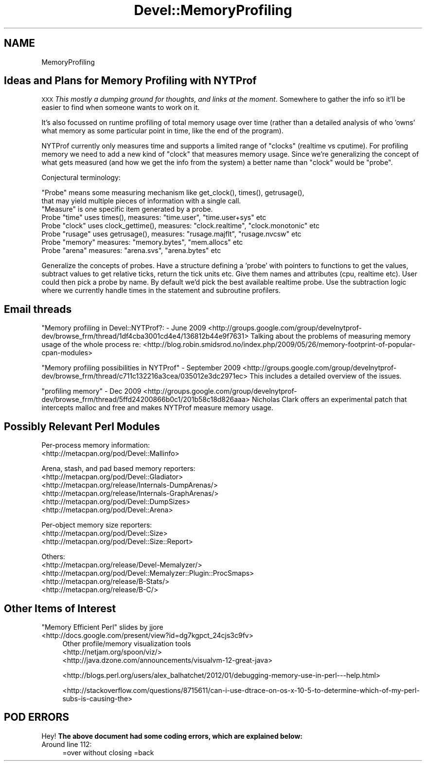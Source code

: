 .\" Automatically generated by Pod::Man 4.09 (Pod::Simple 3.35)
.\"
.\" Standard preamble:
.\" ========================================================================
.de Sp \" Vertical space (when we can't use .PP)
.if t .sp .5v
.if n .sp
..
.de Vb \" Begin verbatim text
.ft CW
.nf
.ne \\$1
..
.de Ve \" End verbatim text
.ft R
.fi
..
.\" Set up some character translations and predefined strings.  \*(-- will
.\" give an unbreakable dash, \*(PI will give pi, \*(L" will give a left
.\" double quote, and \*(R" will give a right double quote.  \*(C+ will
.\" give a nicer C++.  Capital omega is used to do unbreakable dashes and
.\" therefore won't be available.  \*(C` and \*(C' expand to `' in nroff,
.\" nothing in troff, for use with C<>.
.tr \(*W-
.ds C+ C\v'-.1v'\h'-1p'\s-2+\h'-1p'+\s0\v'.1v'\h'-1p'
.ie n \{\
.    ds -- \(*W-
.    ds PI pi
.    if (\n(.H=4u)&(1m=24u) .ds -- \(*W\h'-12u'\(*W\h'-12u'-\" diablo 10 pitch
.    if (\n(.H=4u)&(1m=20u) .ds -- \(*W\h'-12u'\(*W\h'-8u'-\"  diablo 12 pitch
.    ds L" ""
.    ds R" ""
.    ds C` ""
.    ds C' ""
'br\}
.el\{\
.    ds -- \|\(em\|
.    ds PI \(*p
.    ds L" ``
.    ds R" ''
.    ds C`
.    ds C'
'br\}
.\"
.\" Escape single quotes in literal strings from groff's Unicode transform.
.ie \n(.g .ds Aq \(aq
.el       .ds Aq '
.\"
.\" If the F register is >0, we'll generate index entries on stderr for
.\" titles (.TH), headers (.SH), subsections (.SS), items (.Ip), and index
.\" entries marked with X<> in POD.  Of course, you'll have to process the
.\" output yourself in some meaningful fashion.
.\"
.\" Avoid warning from groff about undefined register 'F'.
.de IX
..
.if !\nF .nr F 0
.if \nF>0 \{\
.    de IX
.    tm Index:\\$1\t\\n%\t"\\$2"
..
.    if !\nF==2 \{\
.        nr % 0
.        nr F 2
.    \}
.\}
.\"
.\" Accent mark definitions (@(#)ms.acc 1.5 88/02/08 SMI; from UCB 4.2).
.\" Fear.  Run.  Save yourself.  No user-serviceable parts.
.    \" fudge factors for nroff and troff
.if n \{\
.    ds #H 0
.    ds #V .8m
.    ds #F .3m
.    ds #[ \f1
.    ds #] \fP
.\}
.if t \{\
.    ds #H ((1u-(\\\\n(.fu%2u))*.13m)
.    ds #V .6m
.    ds #F 0
.    ds #[ \&
.    ds #] \&
.\}
.    \" simple accents for nroff and troff
.if n \{\
.    ds ' \&
.    ds ` \&
.    ds ^ \&
.    ds , \&
.    ds ~ ~
.    ds /
.\}
.if t \{\
.    ds ' \\k:\h'-(\\n(.wu*8/10-\*(#H)'\'\h"|\\n:u"
.    ds ` \\k:\h'-(\\n(.wu*8/10-\*(#H)'\`\h'|\\n:u'
.    ds ^ \\k:\h'-(\\n(.wu*10/11-\*(#H)'^\h'|\\n:u'
.    ds , \\k:\h'-(\\n(.wu*8/10)',\h'|\\n:u'
.    ds ~ \\k:\h'-(\\n(.wu-\*(#H-.1m)'~\h'|\\n:u'
.    ds / \\k:\h'-(\\n(.wu*8/10-\*(#H)'\z\(sl\h'|\\n:u'
.\}
.    \" troff and (daisy-wheel) nroff accents
.ds : \\k:\h'-(\\n(.wu*8/10-\*(#H+.1m+\*(#F)'\v'-\*(#V'\z.\h'.2m+\*(#F'.\h'|\\n:u'\v'\*(#V'
.ds 8 \h'\*(#H'\(*b\h'-\*(#H'
.ds o \\k:\h'-(\\n(.wu+\w'\(de'u-\*(#H)/2u'\v'-.3n'\*(#[\z\(de\v'.3n'\h'|\\n:u'\*(#]
.ds d- \h'\*(#H'\(pd\h'-\w'~'u'\v'-.25m'\f2\(hy\fP\v'.25m'\h'-\*(#H'
.ds D- D\\k:\h'-\w'D'u'\v'-.11m'\z\(hy\v'.11m'\h'|\\n:u'
.ds th \*(#[\v'.3m'\s+1I\s-1\v'-.3m'\h'-(\w'I'u*2/3)'\s-1o\s+1\*(#]
.ds Th \*(#[\s+2I\s-2\h'-\w'I'u*3/5'\v'-.3m'o\v'.3m'\*(#]
.ds ae a\h'-(\w'a'u*4/10)'e
.ds Ae A\h'-(\w'A'u*4/10)'E
.    \" corrections for vroff
.if v .ds ~ \\k:\h'-(\\n(.wu*9/10-\*(#H)'\s-2\u~\d\s+2\h'|\\n:u'
.if v .ds ^ \\k:\h'-(\\n(.wu*10/11-\*(#H)'\v'-.4m'^\v'.4m'\h'|\\n:u'
.    \" for low resolution devices (crt and lpr)
.if \n(.H>23 .if \n(.V>19 \
\{\
.    ds : e
.    ds 8 ss
.    ds o a
.    ds d- d\h'-1'\(ga
.    ds D- D\h'-1'\(hy
.    ds th \o'bp'
.    ds Th \o'LP'
.    ds ae ae
.    ds Ae AE
.\}
.rm #[ #] #H #V #F C
.\" ========================================================================
.\"
.IX Title "Devel::MemoryProfiling 3pm"
.TH Devel::MemoryProfiling 3pm "2018-01-01" "perl v5.22.5" "Perl Programmers Reference Guide"
.\" For nroff, turn off justification.  Always turn off hyphenation; it makes
.\" way too many mistakes in technical documents.
.if n .ad l
.nh
.SH "NAME"
MemoryProfiling
.SH "Ideas and Plans for Memory Profiling with NYTProf"
.IX Header "Ideas and Plans for Memory Profiling with NYTProf"
\&\s-1XXX\s0 \fIThis mostly a dumping ground for thoughts, and links at the moment\fR.
Somewhere to gather the info so it'll be easier to find when someone
wants to work on it.
.PP
It's also focussed on runtime profiling of total memory usage over time
(rather than a detailed analysis of who 'owns' what memory as some particular
point in time, like the end of the program).
.PP
NYTProf currently only measures time and supports a limited range of \*(L"clocks\*(R"
(realtime vs cputime). For profiling memory we need to add a new kind of
\&\*(L"clock\*(R" that measures memory usage. Since we're generalizing the concept of
what gets measured (and how we get the info from the system) a better name
than \*(L"clock\*(R" would be \*(L"probe\*(R".
.PP
Conjectural terminology:
.PP
.Vb 2
\&    "Probe" means some measuring mechanism like get_clock(), times(), getrusage(),
\&    that may yield multiple pieces of information with a single call.
\&
\&    "Measure" is one specific item generated by a probe.
\&
\&    Probe "time"   uses times(), measures: "time.user", "time.user+sys" etc
\&    Probe "clock"  uses clock_gettime(), measures: "clock.realtime", "clock.monotonic" etc
\&    Probe "rusage" uses getrusage(), measures: "rusage.majflt", "rusage.nvcsw" etc
\&    Probe "memory" measures: "memory.bytes", "mem.allocs" etc
\&    Probe "arena"  measures: "arena.svs", "arena.bytes" etc
.Ve
.PP
Generalize the concepts of probes. Have a structure defining a 'probe' with
pointers to functions to get the values, subtract values to get relative ticks,
return the tick units etc. Give them names and attributes (cpu, realtime etc).
User could then pick a probe by name. By default we'd pick the best available
realtime probe.
Use the subtraction logic where we currently handle times in the statement and
subroutine profilers.
.SH "Email threads"
.IX Header "Email threads"
"Memory profiling in Devel::NYTProf?: \- June 2009
<http://groups.google.com/group/develnytprof\-dev/browse_frm/thread/1df4cba3001cd4e4/136812b44e9f7631>
Talking about the problems of measuring memory usage of the whole process re:
<http://blog.robin.smidsrod.no/index.php/2009/05/26/memory\-footprint\-of\-popular\-cpan\-modules>
.PP
\&\*(L"Memory profiling possibilities in NYTProf\*(R" \- September 2009
<http://groups.google.com/group/develnytprof\-dev/browse_frm/thread/c711c132216a3cea/035012e3dc2971ec>
This includes a detailed overview of the issues.
.PP
\&\*(L"profiling memory\*(R" \- Dec 2009
<http://groups.google.com/group/develnytprof\-dev/browse_frm/thread/5ffd24200866b0c1/201b58c18d826aaa>
Nicholas Clark offers an experimental patch that intercepts malloc and free
and makes NYTProf measure memory usage.
.SH "Possibly Relevant Perl Modules"
.IX Header "Possibly Relevant Perl Modules"
Per-process memory information:
.IP "<http://metacpan.org/pod/Devel::Mallinfo>" 4
.IX Item "<http://metacpan.org/pod/Devel::Mallinfo>"
.PP
Arena, stash, and pad based memory reporters:
.IP "<http://metacpan.org/pod/Devel::Gladiator>" 4
.IX Item "<http://metacpan.org/pod/Devel::Gladiator>"
.PD 0
.IP "<http://metacpan.org/release/Internals\-DumpArenas/>" 4
.IX Item "<http://metacpan.org/release/Internals-DumpArenas/>"
.IP "<http://metacpan.org/release/Internals\-GraphArenas/>" 4
.IX Item "<http://metacpan.org/release/Internals-GraphArenas/>"
.IP "<http://metacpan.org/pod/Devel::DumpSizes>" 4
.IX Item "<http://metacpan.org/pod/Devel::DumpSizes>"
.IP "<http://metacpan.org/pod/Devel::Arena>" 4
.IX Item "<http://metacpan.org/pod/Devel::Arena>"
.PD
.PP
Per-object memory size reporters:
.IP "<http://metacpan.org/pod/Devel::Size>" 4
.IX Item "<http://metacpan.org/pod/Devel::Size>"
.PD 0
.IP "<http://metacpan.org/pod/Devel::Size::Report>" 4
.IX Item "<http://metacpan.org/pod/Devel::Size::Report>"
.PD
.PP
Others:
.IP "<http://metacpan.org/release/Devel\-Memalyzer/>" 4
.IX Item "<http://metacpan.org/release/Devel-Memalyzer/>"
.PD 0
.IP "<http://metacpan.org/pod/Devel::Memalyzer::Plugin::ProcSmaps>" 4
.IX Item "<http://metacpan.org/pod/Devel::Memalyzer::Plugin::ProcSmaps>"
.IP "<http://metacpan.org/release/B\-Stats/>" 4
.IX Item "<http://metacpan.org/release/B-Stats/>"
.IP "<http://metacpan.org/release/B\-C/>" 4
.IX Item "<http://metacpan.org/release/B-C/>"
.PD
.SH "Other Items of Interest"
.IX Header "Other Items of Interest"
\&\*(L"Memory Efficient Perl\*(R" slides by jjore
.IP "<http://docs.google.com/present/view?id=dg7kgpct_24cjs3c9fv>" 4
.IX Item "<http://docs.google.com/present/view?id=dg7kgpct_24cjs3c9fv>"
Other profile/memory visualization tools
.RS 4
.IP "<http://netjam.org/spoon/viz/>" 4
.IX Item "<http://netjam.org/spoon/viz/>"
.PD 0
.IP "<http://java.dzone.com/announcements/visualvm\-12\-great\-java>" 4
.IX Item "<http://java.dzone.com/announcements/visualvm-12-great-java>"
.RE
.RS 4
.PD
.Sp
<http://blogs.perl.org/users/alex_balhatchet/2012/01/debugging\-memory\-use\-in\-perl\-\-\-help.html>
.Sp
<http://stackoverflow.com/questions/8715611/can\-i\-use\-dtrace\-on\-os\-x\-10\-5\-to\-determine\-which\-of\-my\-perl\-subs\-is\-causing\-the>
.RE
.SH "POD ERRORS"
.IX Header "POD ERRORS"
Hey! \fBThe above document had some coding errors, which are explained below:\fR
.IP "Around line 112:" 4
.IX Item "Around line 112:"
=over without closing =back

